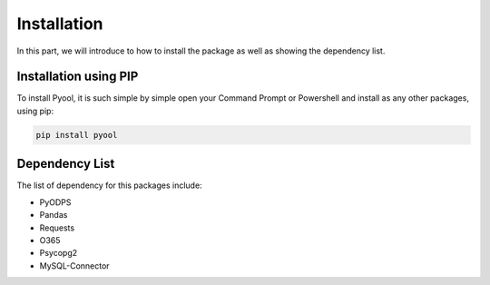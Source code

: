 Installation 
============

In this part, we will introduce to how to install the package as well as showing the dependency list. 

Installation using PIP
^^^^^^^^^^^^^^^^^^^^^^

To install Pyool, it is such simple by simple open your Command Prompt or Powershell 
and install as any other packages, using pip:  

.. code-block:: python 

   pip install pyool


Dependency List 
^^^^^^^^^^^^^^^

The list of dependency for this packages include: 

- PyODPS
- Pandas
- Requests
- O365 
- Psycopg2
- MySQL-Connector 

